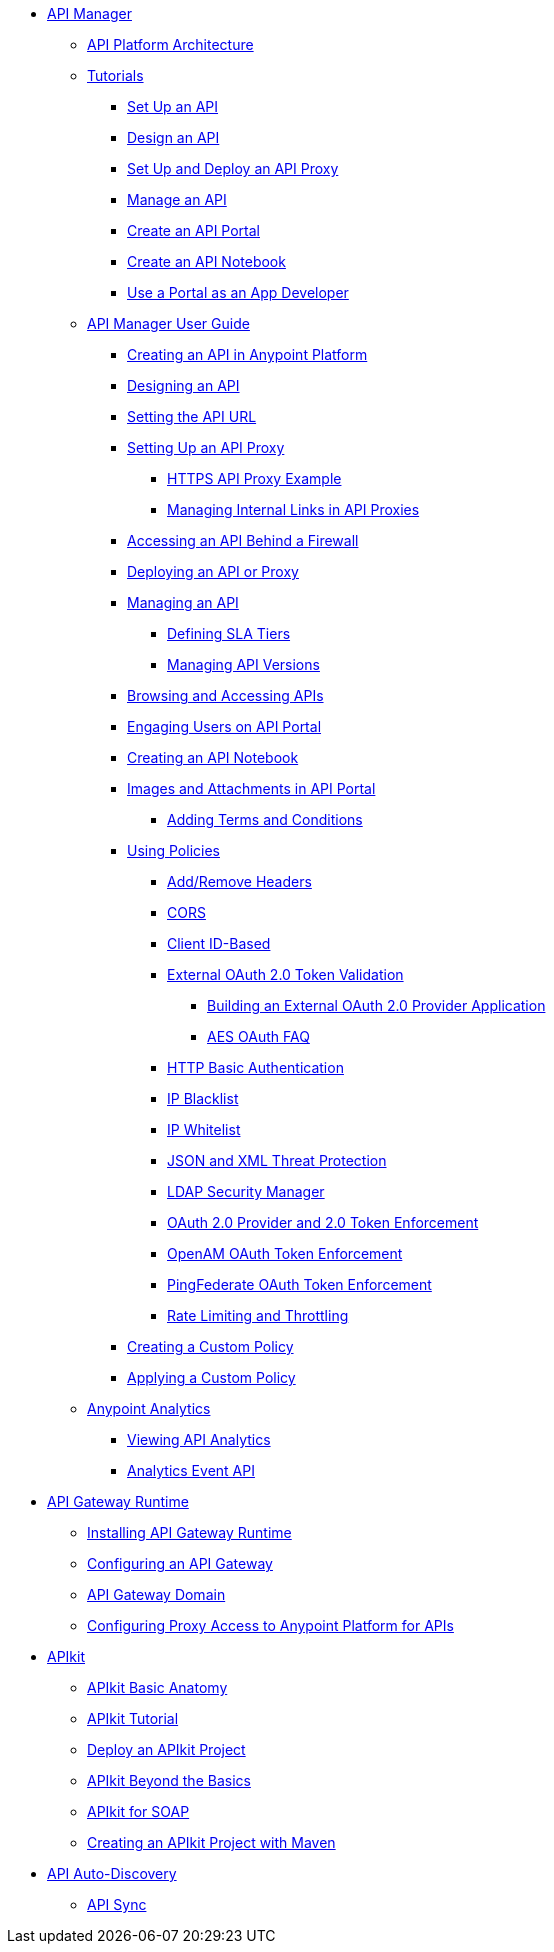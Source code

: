 // TOC File


* link:/anypoint-platform-for-apis/[API Manager]
** link://anypoint-platform-for-apis/anypoint-platform-for-apis-system-architecture[API Platform Architecture]
** link:/anypoint-platform-for-apis/anypoint-platform-for-apis-walkthrough[Tutorials]
*** link:/anypoint-platform-for-apis/walkthrough-intro-create[Set Up an API]
*** link:/anypoint-platform-for-apis/walkthrough-design-new[Design an API]
*** link:/anypoint-platform-for-apis/walkthrough-proxy[Set Up and Deploy an API Proxy]
*** link:/anypoint-platform-for-apis/walkthrough-manage[Manage an API]
*** link:/anypoint-platform-for-apis/walkthrough-engage[Create an API Portal]
*** link:/anypoint-platform-for-apis/walkthrough-notebook[Create an API Notebook]
*** link:/anypoint-platform-for-apis/walkthrough-intro-consume[Use a Portal as an App Developer]
** link:/anypoint-platform-for-apis/anypoint-platform-for-apis-user-guide[API Manager User Guide]
*** link:/anypoint-platform-for-apis/creating-your-api-in-the-anypoint-platform[Creating an API in Anypoint Platform]
*** link:/anypoint-platform-for-apis/designing-your-api[Designing an API]
*** link:/anypoint-platform-for-apis/setting-your-api-url[Setting the API URL]
*** link:/anypoint-platform-for-apis/proxying-your-api[Setting Up an API Proxy]
**** link:/anypoint-platform-for-apis/https-api-proxy-example[HTTPS API Proxy Example]
**** link:/anypoint-platform-for-apis/managing-internal-links-in-api-proxies[Managing Internal Links in API Proxies]
*** link:/anypoint-platform-for-apis/accessing-your-api-behind-a-firewall[Accessing an API Behind a Firewall]
*** link:/anypoint-platform-for-apis/deploying-your-api-or-proxy[Deploying an API or Proxy]
*** link:/anypoint-platform-for-apis/managing-your-api[Managing an API]
**** link:/anypoint-platform-for-apis/defining-sla-tiers[Defining SLA Tiers]
**** link:/anypoint-platform-for-apis/managing-api-versions[Managing API Versions]
*** link:/anypoint-platform-for-apis/browsing-and-accessing-apis[Browsing and Accessing APIs]
*** link:/anypoint-platform-for-apis/engaging-users-of-your-api[Engaging Users on API Portal]
*** link:/anypoint-platform-for-apis/creating-an-api-notebook[Creating an API Notebook]
*** link:/anypoint-platform-for-apis/images-and-attachments-in-api-portal[Images and Attachments in API Portal]
**** link:/anypoint-platform-for-apis/adding-terms-and-conditions[Adding Terms and Conditions]
*** link:/anypoint-platform-for-apis/applying-runtime-policies[Using Policies]
**** link:/anypoint-platform-for-apis/add-remove-headers[Add/Remove Headers]
**** link:/anypoint-platform-for-apis/cors-policy[CORS]
**** link:/anypoint-platform-for-apis/client-id-based-policies[Client ID-Based]
**** link:/anypoint-platform-for-apis/external-oauth-2.0-token-validation-policy[External OAuth 2.0 Token Validation]
***** link:/anypoint-platform-for-apis/building-an-external-oauth-2.0-provider-application[Building an External OAuth 2.0 Provider Application]
***** link:/anypoint-platform-for-apis/aes-oauth-faq[AES OAuth FAQ]
**** link:/anypoint-platform-for-apis/http-basic-authentication-policy[HTTP Basic Authentication]
**** link:/anypoint-platform-for-apis/ip-blacklist[IP Blacklist]
**** link:/anypoint-platform-for-apis/ip-whitelist[IP Whitelist]
**** link:/anypoint-platform-for-apis/json-xml-threat-policy[JSON and XML Threat Protection]
**** link:/anypoint-platform-for-apis/ldap-security-manager[LDAP Security Manager]
**** link:/anypoint-platform-for-apis/oauth-2.0-provider-and-oauth-2.0-token-enforcement-policies[OAuth 2.0 Provider and 2.0 Token Enforcement]
**** link:/anypoint-platform-for-apis/openam-oauth-token-enforcement-policy[OpenAM OAuth Token Enforcement]
**** link:/anypoint-platform-for-apis/pingfederate-oauth-token-enforcement-policy[PingFederate OAuth Token Enforcement]
**** link:/anypoint-platform-for-apis/rate-limiting-and-throttling[Rate Limiting and Throttling]
*** link:/anypoint-platform-for-apis/creating-a-policy-walkthrough[Creating a Custom Policy]
*** link:/anypoint-platform-for-apis/applying-custom-policies[Applying a Custom Policy]
** link:/anypoint-platform-for-apis/analytics[Anypoint Analytics]
*** link:/anypoint-platform-for-apis/viewing-api-analytics[Viewing API Analytics]
*** link:/anypoint-platform-for-apis/analytics-event-api[Analytics Event API]
* link:/anypoint-platform-for-apis/api-gateway-101[API Gateway Runtime]
** link:/anypoint-platform-for-apis/install-studio-gw[Installing API Gateway Runtime]
** link:/anypoint-platform-for-apis/configuring-an-api-gateway[Configuring an API Gateway]
** link:/anypoint-platform-for-apis/api-gateway-domain[API Gateway Domain]
** link:/anypoint-platform-for-apis/configuring-proxy-access-to-the-anypoint-platform-for-apis[Configuring Proxy Access to Anypoint Platform for APIs]
* link:/anypoint-platform-for-apis/apikit[APIkit]
** link:/anypoint-platform-for-apis/apikit-basic-anatomy[APIkit Basic Anatomy]
** link:/anypoint-platform-for-apis/apikit-tutorial[APIkit Tutorial]
** link:/anypoint-platform-for-apis/walkthrough-deploy-to-runtime[Deploy an APIkit Project]
** link:/anypoint-platform-for-apis/apikit-beyond-the-basics[APIkit Beyond the Basics]
** link:/anypoint-platform-for-apis/apikit-for-soap[APIkit for SOAP]
** link:/anypoint-platform-for-apis/creating-an-apikit-project-with-maven[Creating an APIkit Project with Maven]
* link:/anypoint-platform-for-apis/api-auto-discovery[API Auto-Discovery]
** link:/anypoint-platform-for-apis/api-sync-reference[API Sync]
